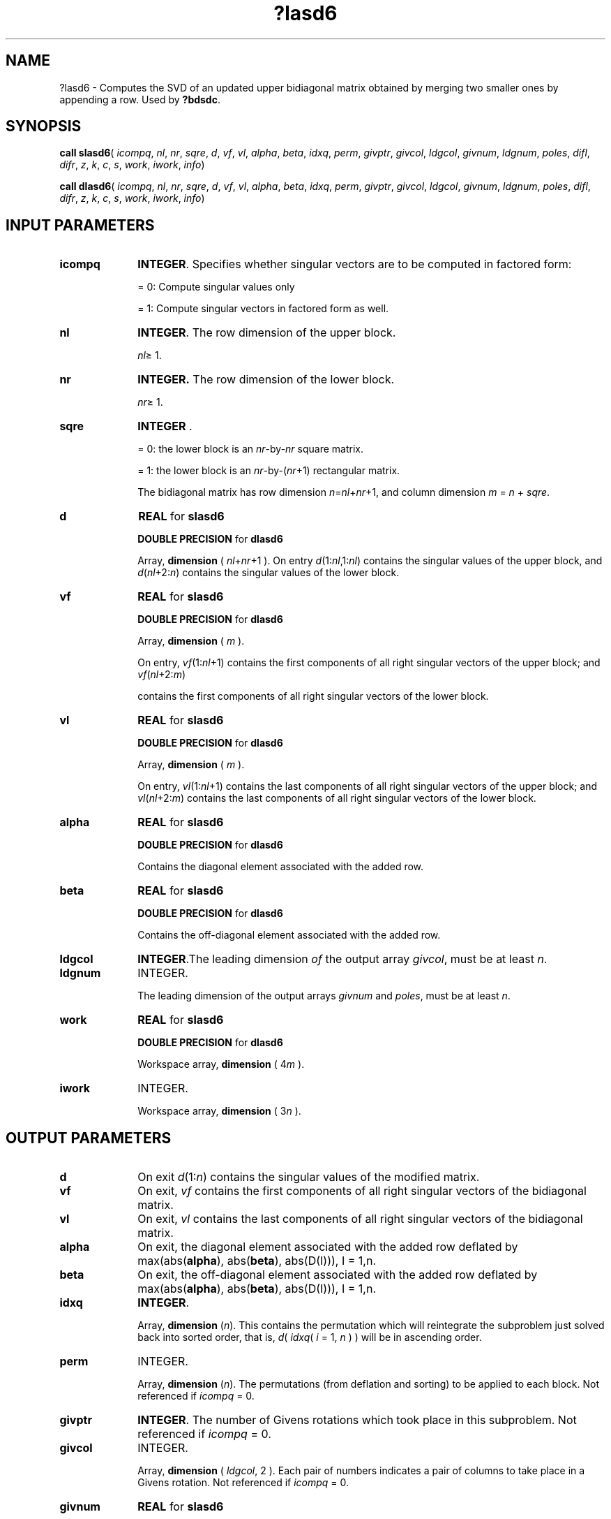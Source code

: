 .\" Copyright (c) 2002 \- 2008 Intel Corporation
.\" All rights reserved.
.\"
.TH ?lasd6 3 "Intel Corporation" "Copyright(C) 2002 \- 2008" "Intel(R) Math Kernel Library"
.SH NAME
?lasd6 \- Computes the SVD of an updated upper bidiagonal matrix obtained by merging two smaller ones by appending a row. Used by \fB?bdsdc\fR.
.SH SYNOPSIS
.PP
\fBcall slasd6\fR( \fIicompq\fR, \fInl\fR, \fInr\fR, \fIsqre\fR, \fId\fR, \fIvf\fR, \fIvl\fR, \fIalpha\fR, \fIbeta\fR, \fIidxq\fR, \fIperm\fR, \fIgivptr\fR, \fIgivcol\fR, \fIldgcol\fR, \fIgivnum\fR, \fIldgnum\fR, \fIpoles\fR, \fIdifl\fR, \fIdifr\fR, \fIz\fR, \fIk\fR, \fIc\fR, \fIs\fR, \fIwork\fR, \fIiwork\fR, \fIinfo\fR)
.PP
\fBcall dlasd6\fR( \fIicompq\fR, \fInl\fR, \fInr\fR, \fIsqre\fR, \fId\fR, \fIvf\fR, \fIvl\fR, \fIalpha\fR, \fIbeta\fR, \fIidxq\fR, \fIperm\fR, \fIgivptr\fR, \fIgivcol\fR, \fIldgcol\fR, \fIgivnum\fR, \fIldgnum\fR, \fIpoles\fR, \fIdifl\fR, \fIdifr\fR, \fIz\fR, \fIk\fR, \fIc\fR, \fIs\fR, \fIwork\fR, \fIiwork\fR, \fIinfo\fR)
.SH INPUT PARAMETERS

.TP 10
\fBicompq\fR
.NL
\fBINTEGER\fR. Specifies whether singular vectors are to be computed in  factored form: 
.IP
= 0: Compute singular values only 
.IP
= 1: Compute singular vectors in factored form as well.
.TP 10
\fBnl\fR
.NL
\fBINTEGER\fR. The row dimension of the upper block. 
.IP
\fInl\fR\(>= 1. 
.TP 10
\fBnr\fR
.NL
\fBINTEGER.\fR The row dimension of the lower block. 
.IP
\fInr\fR\(>= 1.
.TP 10
\fBsqre\fR
.NL
\fBINTEGER\fR . 
.IP
= 0: the lower block is an \fInr\fR-by-\fInr\fR square matrix. 
.IP
= 1: the lower block is an \fInr\fR-by-(\fInr\fR+1) rectangular matrix. 
.IP
The bidiagonal matrix has row dimension \fIn\fR=\fInl\fR+\fInr\fR+1, and column dimension \fIm\fR = \fIn\fR + \fIsqre\fR.
.TP 10
\fBd\fR
.NL
\fBREAL\fR for \fBslasd6\fR
.IP
\fBDOUBLE PRECISION\fR for \fBdlasd6\fR
.IP
Array, \fBdimension\fR ( \fInl\fR+\fInr\fR+1 ). On entry \fId\fR(1:\fInl\fR,1:\fInl\fR) contains the singular values of the upper block, and \fId\fR(\fInl\fR+2:\fIn\fR) contains the singular values  of the lower block. 
.TP 10
\fBvf\fR
.NL
\fBREAL\fR for \fBslasd6\fR
.IP
\fBDOUBLE PRECISION\fR for \fBdlasd6\fR
.IP
Array, \fBdimension\fR ( \fIm\fR ).
.IP
On entry, \fIvf\fR(1:\fInl\fR+1) contains the first components of all right singular vectors of the upper block; and \fIvf\fR(\fInl\fR+2:\fIm\fR)
.IP
contains the first components of all right singular vectors of the lower block. 
.TP 10
\fBvl\fR
.NL
\fBREAL\fR for \fBslasd6\fR
.IP
\fBDOUBLE PRECISION\fR for \fBdlasd6\fR
.IP
Array, \fBdimension\fR ( \fIm\fR ).
.IP
On entry, \fIvl\fR(1:\fInl\fR+1) contains the  last components of all right singular vectors of the upper block; and \fIvl\fR(\fInl\fR+2:\fIm\fR) contains the last components of all right singular vectors of the lower block.
.TP 10
\fBalpha\fR
.NL
\fBREAL\fR for \fBslasd6\fR
.IP
\fBDOUBLE PRECISION\fR for \fBdlasd6\fR
.IP
Contains the diagonal element associated with the added row.
.TP 10
\fBbeta\fR
.NL
\fBREAL\fR for \fBslasd6\fR
.IP
\fBDOUBLE PRECISION\fR for \fBdlasd6\fR
.IP
Contains the off-diagonal element associated with the added row.
.TP 10
\fBldgcol\fR
.NL
\fBINTEGER\fR.The leading dimension \fIof\fR the output array \fIgivcol\fR, must be at least \fIn\fR.
.TP 10
\fBldgnum\fR
.NL
INTEGER.
.IP
The leading dimension of the output arrays \fIgivnum\fR and \fIpoles\fR, must be at least \fIn\fR.
.TP 10
\fBwork\fR
.NL
\fBREAL\fR for \fBslasd6\fR
.IP
\fBDOUBLE PRECISION\fR for \fBdlasd6\fR
.IP
Workspace array, \fBdimension\fR ( 4\fIm\fR ). 
.TP 10
\fBiwork\fR
.NL
INTEGER.
.IP
Workspace array, \fBdimension\fR ( 3\fIn\fR ). 
.SH OUTPUT PARAMETERS

.TP 10
\fBd\fR
.NL
On exit \fId\fR(1:\fIn\fR) contains the singular values of the modified matrix.
.TP 10
\fBvf\fR
.NL
On exit, \fIvf\fR contains the first components  of all right singular vectors of the bidiagonal matrix.
.TP 10
\fBvl\fR
.NL
On exit, \fIvl\fR contains the last components of all right singular vectors of the bidiagonal matrix.
.TP 10
\fBalpha\fR
.NL
On exit, the diagonal element associated with the added row deflated by max(abs(\fBalpha\fR), abs(\fBbeta\fR), abs(D(I))), I = 1,n.
.TP 10
\fBbeta\fR
.NL
On exit, the off-diagonal element associated with the added row deflated by max(abs(\fBalpha\fR), abs(\fBbeta\fR), abs(D(I))), I = 1,n.
.TP 10
\fBidxq\fR
.NL
\fBINTEGER\fR. 
.IP
Array, \fBdimension\fR (\fIn\fR). This contains the permutation which will reintegrate the subproblem just solved back into sorted order, that is, \fId\fR( \fIidxq\fR( \fIi\fR = 1, \fIn\fR ) ) will be in ascending order.
.TP 10
\fBperm\fR
.NL
INTEGER.
.IP
Array, \fBdimension\fR (\fIn\fR). The permutations (from deflation and sorting) to be applied to each block. Not referenced if \fIicompq\fR = 0.
.TP 10
\fBgivptr\fR
.NL
\fBINTEGER\fR. The number of Givens rotations which took place in this subproblem. Not referenced if \fIicompq\fR = 0.
.TP 10
\fBgivcol\fR
.NL
INTEGER.
.IP
Array, \fBdimension\fR ( \fIldgcol\fR, 2 ). Each pair of numbers indicates a pair of columns to take place in a Givens rotation. Not referenced if \fIicompq\fR = 0.
.TP 10
\fBgivnum\fR
.NL
\fBREAL\fR for \fBslasd6\fR
.IP
\fBDOUBLE PRECISION\fR for \fBdlasd6\fR
.IP
Array, \fBdimension\fR ( \fIldgnum\fR, 2 ). Each number indicates the \fIC\fR or \fIS\fR value to be used in the  corresponding Givens rotation. Not referenced if \fIicompq\fR = 0.
.TP 10
\fBpoles\fR
.NL
\fBREAL\fR for \fBslasd6\fR
.IP
\fBDOUBLE PRECISION\fR for \fBdlasd6\fR
.IP
Array, \fBdimension\fR ( \fIldgnum\fR, 2 ). On exit, \fIpoles\fR(1,*) is an array containing the new singular values obtained from solving the secular equation, and \fIpoles\fR(2,*) is an array containing the poles in the secular equation. Not referenced if \fIicompq\fR = 0.
.TP 10
\fBdifl\fR
.NL
\fBREAL\fR for \fBslasd6\fR
.IP
\fBDOUBLE PRECISION\fR for \fBdlasd6\fR
.IP
Array, \fBdimension\fR (\fIn\fR). On exit, \fIdifl\fR(\fIi\fR) is the distance between \fIi\fR-th updated (undeflated) singular value and the \fIi\fR-th (undeflated) old singular value.
.TP 10
\fBdifr\fR
.NL
\fBREAL\fR for \fBslasd6\fR
.IP
\fBDOUBLE PRECISION\fR for \fBdlasd6\fR
.IP
Array, \fBdimension\fR (\fIldgnum\fR, 2 ) if \fIicompq\fR = 1 and \fBdimension\fR (\fIn\fR) if \fIicompq\fR = 0. 
.IP
On exit, \fIdifr\fR(\fIi\fR, 1) is the distance between \fIi\fR-th updated (undeflated) singular value and the \fIi\fR+1-th (undeflated) old  singular value. If \fIicompq\fR = 1, \fIdifr\fR(1: \fIk\fR, 2) is an array containing the normalizing factors for the right singular vector matrix.
.IP
See \fB?lasd8\fR for details on \fIdifl\fR and \fIdifr\fR.
.TP 10
\fBz\fR
.NL
\fBREAL\fR for \fBslasd6\fR
.IP
\fBDOUBLE PRECISION\fR for \fBdlasd6\fR
.IP
Array, \fBdimension\fR ( \fIm\fR ). 
.IP
The first elements of this array contain the components of the deflation-adjusted updating row vector.
.TP 10
\fBk\fR
.NL
\fBINTEGER\fR.  Contains the dimension of the non-deflated matrix. This is the order of the related secular equation. 1 \(<= \fIk\fR \(<= \fIn\fR.
.TP 10
\fBc\fR
.NL
\fBREAL\fR for \fBslasd6\fR
.IP
\fBDOUBLE PRECISION\fR for \fBdlasd6\fR
.IP
\fIc\fR contains garbage if \fIsqre\fR =0 and the \fIC\fR-value of a Givens rotation related to the right null space if \fIsqre\fR = 1.
.TP 10
\fBs\fR
.NL
\fBREAL\fR for \fBslasd6\fR
.IP
\fBDOUBLE PRECISION\fR for \fBdlasd6\fR
.IP
\fIs\fR contains garbage if \fIsqre\fR =0 and the \fIS\fR-value of a Givens  rotation related to the right null space if \fIsqre\fR = 1.
.TP 10
\fBinfo\fR
.NL
INTEGER.
.IP
= 0:  successful exit.
.IP
< 0:  if \fIinfo\fR = -\fIi\fR, the \fIi\fR-th argument had an illegal value.
.IP
> 0: if \fIinfo\fR = 1, an singular value did not converge
